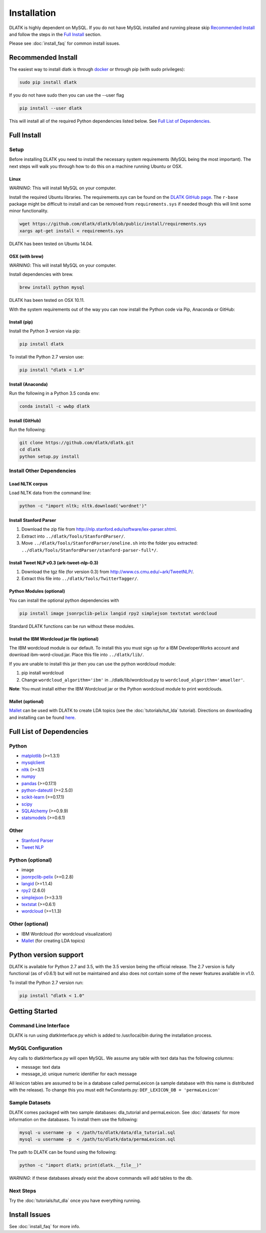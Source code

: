 ************
Installation
************

DLATK is highly dependent on MySQL. If you do not have MySQL installed and running please skip `Recommended Install`_ and follow the steps in the `Full Install`_ section.

Please see :doc:`install_faq` for common install issues.

Recommended Install
===================

The easiest way to install dlatk is through `docker <https://github.com/pennsignals/dlatk-docker>`_ or through pip (with sudo privileges):

.. code-block:: bash

		sudo pip install dlatk

If you do not have sudo then you can use the --user flag

.. code-block:: bash

		pip install --user dlatk

This will install all of the required Python dependencies listed below. See `Full List of Dependencies`_.

Full Install
============

Setup
-----

Before installing DLATK you need to install the necessary system requirements (MySQL being the most important). The next steps will walk you through how to do this on a machine running Ubuntu or OSX.

Linux
^^^^^
*WARNING*: This will install MySQL on your computer.

Install the required Ubuntu libraries. The requirements.sys can be found on the `DLATK GitHub page <http://www.github.com/dlatk/dlatk>`_.   The ``r-base`` package might be difficult to install and can be removed from ``requirements.sys`` if needed though this will limit some minor functionality.

.. code-block:: bash

		wget https://github.com/dlatk/dlatk/blob/public/install/requirements.sys
		xargs apt-get install < requirements.sys

DLATK has been tested on Ubuntu 14.04.

OSX (with brew)
^^^^^^^^^^^^^^^
*WARNING*: This will install MySQL on your computer.

Install dependencies with brew.

.. code-block:: bash

		brew install python mysql

DLATK has been tested on OSX 10.11.

With the system requirements out of the way you can now install the Python code via Pip, Anaconda or GitHub:

Install (pip)
^^^^^^^^^^^^^

Install the Python 3 version via pip:

.. code-block:: bash

		pip install dlatk

To install the Python 2.7 version use:

.. code-block:: bash

		pip install "dlatk < 1.0"

Install (Anaconda)
^^^^^^^^^^^^^^^^^^

Run the following in a Python 3.5 conda env:

.. code-block:: bash

		conda install -c wwbp dlatk

Install (GitHub)
^^^^^^^^^^^^^^^^

Run the following:

.. code-block:: bash

		git clone https://github.com/dlatk/dlatk.git
		cd dlatk
		python setup.py install

Install Other Dependencies
--------------------------

Load NLTK corpus
^^^^^^^^^^^^^^^^

Load NLTK data from the command line:

.. code-block:: bash

		python -c "import nltk; nltk.download('wordnet')"

Install Stanford Parser
^^^^^^^^^^^^^^^^^^^^^^^

#. Download the zip file from http://nlp.stanford.edu/software/lex-parser.shtml.
#. Extract into ``../dlatk/Tools/StanfordParser/``.
#. Move ``../dlatk/Tools/StanfordParser/oneline.sh`` into the folder you extracted: ``../dlatk/Tools/StanfordParser/stanford-parser-full*/``.

Install Tweet NLP v0.3 (ark-tweet-nlp-0.3)
^^^^^^^^^^^^^^^^^^^^^^^^^^^^^^^^^^^^^^^^^^

#. Download the tgz file (for version 0.3) from http://www.cs.cmu.edu/~ark/TweetNLP/.
#. Extract this file into ``../dlatk/Tools/TwitterTagger/``.

Python Modules (optional)
^^^^^^^^^^^^^^^^^^^^^^^^^

You can install the optional python dependencies with

.. code-block:: bash

		pip install image jsonrpclib-pelix langid rpy2 simplejson textstat wordcloud

Standard DLATK functions can be run without these modules.

Install the IBM Wordcloud jar file (optional)
^^^^^^^^^^^^^^^^^^^^^^^^^^^^^^^^^^^^^^^^^^^^^

The IBM wordcloud module is our default. To install this you must sign up for a IBM DeveloperWorks account and download ibm-word-cloud.jar. Place this file into ``../dlatk/lib/``.

If you are unable to install this jar then you can use the python wordcloud module:

1. pip install wordcloud

2. Change ``wordcloud_algorithm='ibm'`` in ../dlatk/lib/wordcloud.py to ``wordcloud_algorithm='amueller'``.

**Note**: You must install either the IBM Wordcloud jar or the Python wordcloud module to print wordclouds.

Mallet (optional)
^^^^^^^^^^^^^^^^^

`Mallet <http://mallet.cs.umass.edu/>`_ can be used with DLATK to create LDA topics (see the :doc:`tutorials/tut_lda` tutorial). Directions on downloading and installing can be found `here <http://mallet.cs.umass.edu/download.php>`_.

Full List of Dependencies
=========================

Python
------
* `matplotlib <http://matplotlib.org/>`_ (>=1.3.1)
* `mysqlclient <https://github.com/PyMySQL/mysqlclient-python>`_
* `nltk <http://www.nltk.org/>`_ (>=3.1)
* `numpy <http://www.numpy.org/>`_
* `pandas <http://pandas.pydata.org/>`_ (>=0.17.1)
* `python-dateutil <https://dateutil.readthedocs.io/>`_ (>=2.5.0)
* `scikit-learn <http://www.scikit-learn.org>`_ (>=0.17.1)
* `scipy <https://www.scipy.org/>`_
* `SQLAlchemy <https://www.sqlalchemy.org/>`_ (>=0.9.9)
* `statsmodels <http://statsmodels.sourceforge.net/>`_ (>=0.6.1)

Other
-----
* `Stanford Parser <http://nlp.stanford.edu/software/lex-parser.shtml>`_
* `Tweet NLP <http://www.cs.cmu.edu/~ark/TweetNLP/>`_

Python (optional)
-----------------
* image
* `jsonrpclib-pelix <https://pypi.python.org/pypi/jsonrpclib-pelix/>`_ (>=0.2.8)
* `langid <https://github.com/saffsd/langid.py>`_ (>=1.1.4)
* `rpy2 <https://rpy2.readthedocs.io>`_ (2.6.0)
* `simplejson <https://simplejson.readthedocs.io/en/latest/>`_ (>=3.3.1)
* `textstat <https://pypi.python.org/pypi/textstat>`_ (>=0.6.1)
* `wordcloud <https://github.com/amueller/word_cloud>`_ (>=1.1.3)

Other (optional)
----------------
* IBM Wordcloud (for wordcloud visualization)
* `Mallet <http://mallet.cs.umass.edu/>`_ (for creating LDA topics)

Python version support
======================
DLATK is available for Python 2.7 and 3.5, with the 3.5 version being the official release. The 2.7 version is fully functional (as of v0.6.1) but will not be maintained and also does not contain some of the newer features available in v1.0.

To install the Python 2.7 version run:

.. code-block:: bash

		pip install "dlatk < 1.0"


Getting Started
===============

Command Line Interface
----------------------

DLATK is run using dlatkInterface.py which is added to /usr/local/bin during the installation process.

MySQL Configuration
-------------------

Any calls to dlatkInterface.py will open MySQL. We assume any table with text data has the following columns:

* message: text data
* message_id: unique numeric identifier for each message

All lexicon tables are assumed to be in a database called permaLexicon (a sample database with this name is distributed with the release). To change this you must edit fwConstants.py: ``DEF_LEXICON_DB = 'permaLexicon'``

Sample Datasets
---------------

DLATK comes packaged with two sample databases: dla_tutorial and permaLexicon. See :doc:`datasets` for more information on the databases. To install them use the following:

.. code-block:: bash

		mysql -u username -p  < /path/to/dlatk/data/dla_tutorial.sql
		mysql -u username -p  < /path/to/dlatk/data/permaLexicon.sql

The path to DLATK can be found using the following:

.. code-block:: bash

		python -c "import dlatk; print(dlatk.__file__)"

*WARNING*: if these databases already exist the above commands will add tables to the db.

Next Steps
----------

Try the :doc:`tutorials/tut_dla` once you have everything running.


Install Issues
==============

See :doc:`install_faq` for more info.
